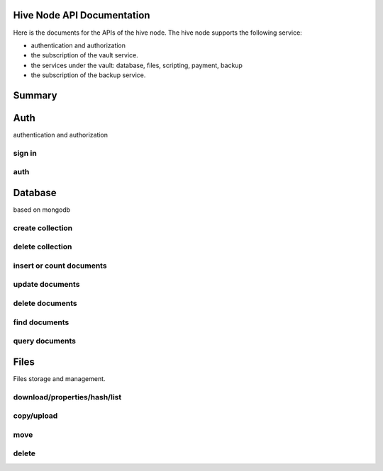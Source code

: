 Hive Node API Documentation
===========================

Here is the documents for the APIs of the hive node. The hive node supports the following service:

- authentication and authorization
- the subscription of the vault service.
- the services under the vault: database, files, scripting, payment, backup
- the subscription of the backup service.

Summary
=======

.. qrefflask:: src:make_port(is_first=True)
  :undoc-static:
  :endpoints: auth.did_sign_in, auth.did_auth,
    database.create_collection, database.delete_collection, database.insert_or_count_document,
    database.update_document, database.delete_document, database.find_document, database.query_document,
    files.reading_operation, files.writing_operation, files.move_file, files.delete_file

Auth
====

authentication and authorization

sign in
-------

.. autoflask:: src:make_port()
  :undoc-static:
  :endpoints: auth.did_sign_in

auth
----

.. autoflask:: src:make_port()
  :undoc-static:
  :endpoints: auth.did_auth

Database
========

based on mongodb

create collection
-----------------

.. autoflask:: src:make_port()
  :undoc-static:
  :endpoints: database.create_collection

delete collection
-----------------

.. autoflask:: src:make_port()
  :undoc-static:
  :endpoints: database.delete_collection

insert or count documents
-------------------------

.. autoflask:: src:make_port()
  :undoc-static:
  :endpoints: database.insert_or_count_document

update documents
----------------

.. autoflask:: src:make_port()
  :undoc-static:
  :endpoints: database.update_document

delete documents
----------------

.. autoflask:: src:make_port()
  :undoc-static:
  :endpoints: database.delete_document

find documents
--------------

.. autoflask:: src:make_port()
  :undoc-static:
  :endpoints: database.find_document

query documents
---------------

.. autoflask:: src:make_port()
  :undoc-static:
  :endpoints: database.query_document

Files
=====

Files storage and management.

download/properties/hash/list
-----------------------------

.. autoflask:: src:make_port()
  :undoc-static:
  :endpoints: files.reading_operation

copy/upload
-----------

.. autoflask:: src:make_port()
  :undoc-static:
  :endpoints: files.writing_operation

move
----

.. autoflask:: src:make_port()
  :undoc-static:
  :endpoints: files.move_file

delete
------

.. autoflask:: src:make_port()
  :undoc-static:
  :endpoints: files.delete_file
